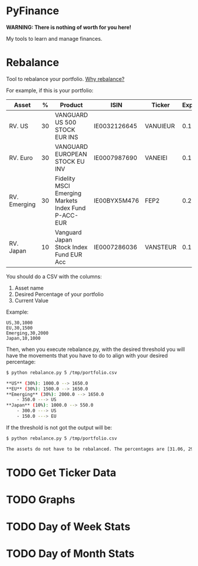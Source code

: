 * PyFinance


**WARNING: There is nothing of worth for you here!**

My tools to learn and manage finances.

* Rebalance

Tool to rebalance your portfolio. [[file:docs/rebalance.org][Why rebalance?]]

For example, if this is your portfolio:

| Asset        |  % | Product                                             | ISIN         | Ticker   | Expenses |
|--------------+----+-----------------------------------------------------+--------------+----------+----------|
| RV. US       | 30 | VANGUARD US 500 STOCK EUR INS                       | IE0032126645 | VANUIEUR |      0.1 |
| RV. Euro     | 30 | VANGUARD EUROPEAN STOCK EU INV                      | IE0007987690 | VANEIEI  |     0.12 |
| RV. Emerging | 30 | Fidelity MSCI Emerging Markets Index Fund P-ACC-EUR | IE00BYX5M476 | FEP2     |      0.2 |
| RV. Japan    | 10 | Vanguard Japan Stock Index Fund EUR Acc             | IE0007286036 | VANSTEUR |     0.16 |

You should do a CSV with the columns:

1. Asset name
2. Desired Percentage of your portfolio
3. Current Value

Example:

#+begin_src csv
US,30,1000
EU,30,1500
Emerging,30,2000
Japan,10,1000
#+end_src

Then, when you execute rebalance.py, with the desired threshold you will have the movements that you have to do to align
with your desired percentage:

#+begin_src sh
$ python rebalance.py 5 /tmp/portfolio.csv

**US** (30%): 1000.0 --> 1650.0
**EU** (30%): 1500.0 --> 1650.0
**Emerging** (30%): 2000.0 --> 1650.0
    - 350.0 ---> US
**Japan** (10%): 1000.0 --> 550.0
    - 300.0 ---> US
    - 150.0 ---> EU
#+end_src

If the threshold is not got the output will be:

#+begin_src sh
$ python rebalance.py 5 /tmp/portfolio.csv

The assets do not have to be rebalanced. The percentages are [31.06, 29.72, 28.71, 10.5]
#+end_src

* TODO Get Ticker Data

* TODO Graphs

* TODO Day of Week Stats

* TODO Day of Month Stats
